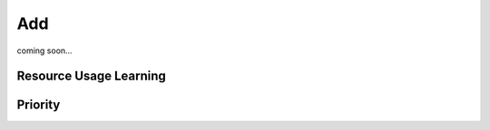 Add
===

coming soon...


.. _resource-usage-learning:
Resource Usage Learning
-----------------------

.. _job-priority:
Priority
--------